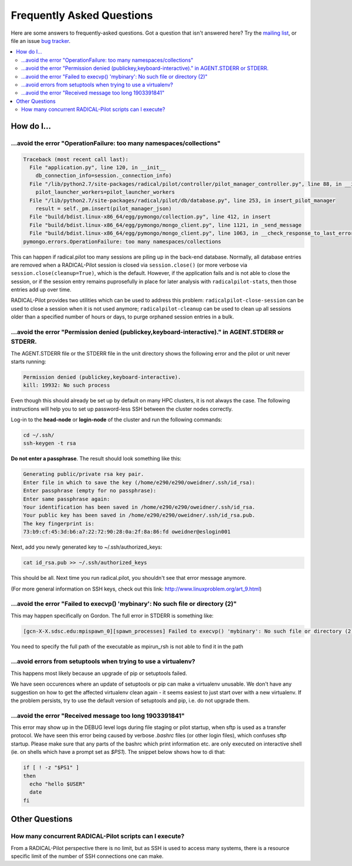 
.. _chapter_faq:

**************************
Frequently Asked Questions
**************************

Here are some answers to frequently-asked questions.
Got a question that isn't answered here? Try the `mailing list`_, or
file an issue `bug tracker`_.

.. _mailing list: radical-pilot-users@googlegroups.com
.. _bug tracker: http://www.github.com/radical-cybertools/radical.pilot/issues/new

.. contents::
    :local:
    :depth: 2


How do I…
=========

...avoid the error "OperationFailure: too many namespaces/collections"
----------------------------------------------------------------------

.. code-block:: bash

    Traceback (most recent call last):
      File "application.py", line 120, in __init__
        db_connection_info=session._connection_info)
      File "/lib/python2.7/site-packages/radical/pilot/controller/pilot_manager_controller.py", line 88, in __init__
        pilot_launcher_workers=pilot_launcher_workers
      File "/lib/python2.7/site-packages/radical/pilot/db/database.py", line 253, in insert_pilot_manager
        result = self._pm.insert(pilot_manager_json)
      File "build/bdist.linux-x86_64/egg/pymongo/collection.py", line 412, in insert
      File "build/bdist.linux-x86_64/egg/pymongo/mongo_client.py", line 1121, in _send_message
      File "build/bdist.linux-x86_64/egg/pymongo/mongo_client.py", line 1063, in __check_response_to_last_error
    pymongo.errors.OperationFailure: too many namespaces/collections


This can happen if radical.pilot too many sessions are piling up in the back-end
database.  Normally, all database entries are removed when a RADICAL-Pilot
session is closed via ``session.close()`` (or more verbose via
``session.close(cleanup=True)``, which is the default.  However, if the
application fails and is not able to close the session, or if the session entry
remains puprosefully in place for later analysis with ``radicalpilot-stats``,
then those entries add up over time.

RADICAL-Pilot provides two utilities which can be used to address this problem:
``radicalpilot-close-session`` can be used to close a session when it is not
used anymore; ``radicalpilot-cleanup`` can be used to clean up all sessions
older than a specified number of hours or days, to purge orphaned session
entries in a bulk.


...avoid the error "Permission denied (publickey,keyboard-interactive)." in AGENT.STDERR or STDERR.
---------------------------------------------------------------------------------------------------

The AGENT.STDERR file or the STDERR file in the unit directory shows the following error and the pilot or unit never starts
running:

.. code-block:: bash

    Permission denied (publickey,keyboard-interactive).
    kill: 19932: No such process


Even though this should already be set up by default on many HPC clusters, it
is not always the case. The following instructions will help you to set up
password-less SSH between the cluster nodes correctly.

Log-in to the **head-node** or **login-node** of the cluster and run the 
following commands:  

.. code-block:: bash

    cd ~/.ssh/
    ssh-keygen -t rsa

**Do not enter a passphrase**. The result should look something like this:

.. code-block:: bash

    Generating public/private rsa key pair.
    Enter file in which to save the key (/home/e290/e290/oweidner/.ssh/id_rsa): 
    Enter passphrase (empty for no passphrase): 
    Enter same passphrase again: 
    Your identification has been saved in /home/e290/e290/oweidner/.ssh/id_rsa.
    Your public key has been saved in /home/e290/e290/oweidner/.ssh/id_rsa.pub.
    The key fingerprint is:
    73:b9:cf:45:3d:b6:a7:22:72:90:28:0a:2f:8a:86:fd oweidner@eslogin001

Next, add you newly generated key to ~/.ssh/authorized_keys:

.. code-block:: bash

    cat id_rsa.pub >> ~/.ssh/authorized_keys

This should be all. Next time you run radical.pilot, you shouldn't see that 
error message anymore. 

(For more general information on SSH keys, check out this 
link: http://www.linuxproblem.org/art_9.html)


...avoid the error "Failed to execvp() 'mybinary': No such file or directory (2)"
---------------------------------------------------------------------------------

This may happen specifically on Gordon.  The full error in STDERR is something like:

.. code-block:: bash

    [gcn-X-X.sdsc.edu:mpispawn_0][spawn_processes] Failed to execvp() 'mybinary': No such file or directory (2)


You need to specify the full path of the executable as mpirun_rsh is not able to find it in the path



...avoid errors from setuptools when trying to use a virtualenv?
----------------------------------------------------------------

This happens most likely because an upgrade of pip or setuptools failed.

We have seen occurences where an update of setuptools or pip can make
a virtualenv unusable.  We don't have any suggestion on how to get the affected
virtualenv clean again - it seems easiest to just start over with a new
virtualenv.  If the problem persists, try to use the default version of
setuptools and pip, i.e. do not upgrade them.



...avoid the error "Received message too long 1903391841"
---------------------------------------------------------

This error may show up in the DEBUG level logs during file staging or pilot
startup, when sftp is used as a transfer protocol.  We have seen this error
being caused by verbose `.bashrc` files (or other login files), which confuses
sftp startup.  Please make sure that any parts of the bashrc which print
information etc. are only executed on interactive shell (ie. on shells which
have a prompt set as `$PS1`).  The snippet below shows how to di that:

.. code-block:: bash

    if [ ! -z "$PS1" ]
    then
      echo "hello $USER"
      date
    fi
    



Other Questions
================

How many concurrent RADICAL-Pilot scripts can I execute?
-------------------------------------------------------

From a RADICAL-Pilot perspective there is no limit, but as SSH is used to access many systems, there is a resource specific limit of the number of SSH connections one can make.



